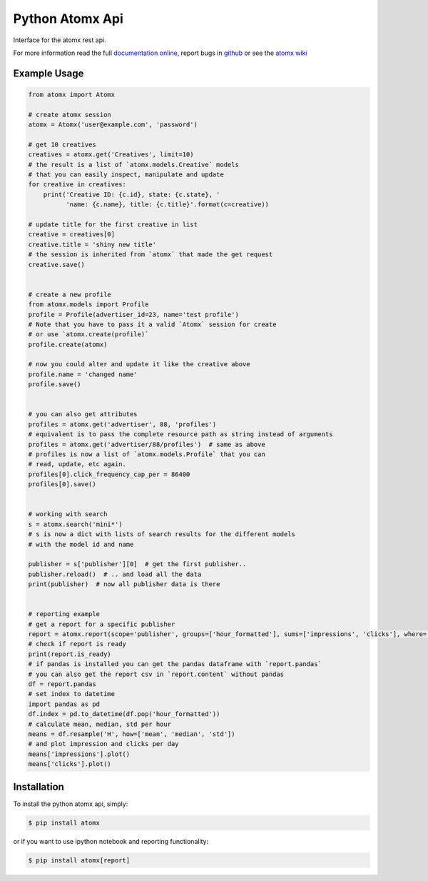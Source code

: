 Python Atomx Api
================

Interface for the atomx rest api.

For more information read the full
`documentation online <http://atomx-api-python.readthedocs.org/en/latest/index.html>`_,
report bugs in `github <https://github.com/atomx/atomx-api-python>`_
or see the `atomx wiki <https://wiki.atomx.com/api>`_


Example Usage
-------------

.. code-block:: python

    from atomx import Atomx

    # create atomx session
    atomx = Atomx('user@example.com', 'password')

    # get 10 creatives
    creatives = atomx.get('Creatives', limit=10)
    # the result is a list of `atomx.models.Creative` models
    # that you can easily inspect, manipulate and update
    for creative in creatives:
        print('Creative ID: {c.id}, state: {c.state}, '
              'name: {c.name}, title: {c.title}'.format(c=creative))

    # update title for the first creative in list
    creative = creatives[0]
    creative.title = 'shiny new title'
    # the session is inherited from `atomx` that made the get request
    creative.save()


    # create a new profile
    from atomx.models import Profile
    profile = Profile(advertiser_id=23, name='test profile')
    # Note that you have to pass it a valid `Atomx` session for create
    # or use `atomx.create(profile)`
    profile.create(atomx)

    # now you could alter and update it like the creative above
    profile.name = 'changed name'
    profile.save()


    # you can also get attributes
    profiles = atomx.get('advertiser', 88, 'profiles')
    # equivalent is to pass the complete resource path as string instead of arguments
    profiles = atomx.get('advertiser/88/profiles')  # same as above
    # profiles is now a list of `atomx.models.Profile` that you can
    # read, update, etc again.
    profiles[0].click_frequency_cap_per = 86400
    profiles[0].save()


    # working with search
    s = atomx.search('mini*')
    # s is now a dict with lists of search results for the different models
    # with the model id and name

    publisher = s['publisher'][0]  # get the first publisher..
    publisher.reload()  # .. and load all the data
    print(publisher)  # now all publisher data is there


    # reporting example
    # get a report for a specific publisher
    report = atomx.report(scope='publisher', groups=['hour_formatted'], sums=['impressions', 'clicks'], where=[['publisher_id', '==', 42]], from_='2015-02-08 00:00:00', to='2015-02-09 00:00:00', timezone='America/Los_Angeles')
    # check if report is ready
    print(report.is_ready)
    # if pandas is installed you can get the pandas dataframe with `report.pandas`
    # you can also get the report csv in `report.content` without pandas
    df = report.pandas
    # set index to datetime
    import pandas as pd
    df.index = pd.to_datetime(df.pop('hour_formatted'))
    # calculate mean, median, std per hour
    means = df.resample('H', how=['mean', 'median', 'std'])
    # and plot impression and clicks per day
    means['impressions'].plot()
    means['clicks'].plot()


Installation
------------

To install the python atomx api, simply:

.. code-block:: bash

    $ pip install atomx

or if you want to use ipython notebook and reporting functionality:

.. code-block:: bash

    $ pip install atomx[report]
